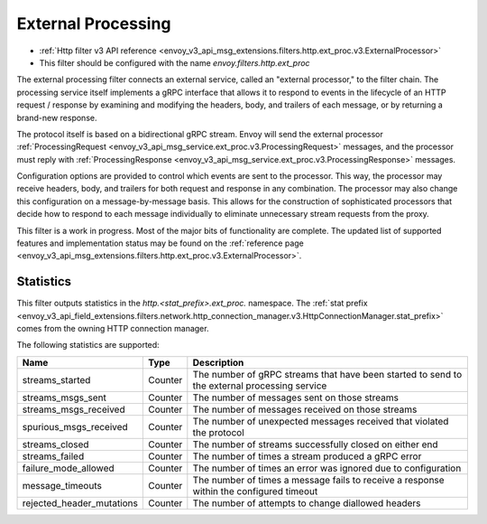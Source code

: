 .. _config_http_filters_ext_proc:

External Processing
===================
* :ref:`Http filter v3 API reference <envoy_v3_api_msg_extensions.filters.http.ext_proc.v3.ExternalProcessor>`
* This filter should be configured with the name *envoy.filters.http.ext_proc*

The external processing filter connects an external service, called an "external processor,"
to the filter chain. The processing service itself implements a gRPC interface that allows
it to respond to events in the lifecycle of an HTTP request / response by examining
and modifying the headers, body, and trailers of each message, or by returning a brand-new response.

The protocol itself is based on a bidirectional gRPC stream. Envoy will send the
external processor
:ref:`ProcessingRequest <envoy_v3_api_msg_service.ext_proc.v3.ProcessingRequest>`
messages, and the processor must reply with
:ref:`ProcessingResponse <envoy_v3_api_msg_service.ext_proc.v3.ProcessingResponse>`
messages.

Configuration options are provided to control which events are sent to the processor.
This way, the processor may receive headers, body, and trailers for both
request and response in any combination. The processor may also change this configuration
on a message-by-message basis. This allows for the construction of sophisticated processors
that decide how to respond to each message individually to eliminate unnecessary
stream requests from the proxy.

This filter is a work in progress. Most of the major bits of functionality
are complete. The updated list of supported features and implementation status may
be found on the :ref:`reference page <envoy_v3_api_msg_extensions.filters.http.ext_proc.v3.ExternalProcessor>`.

Statistics
----------
This filter outputs statistics in the
*http.<stat_prefix>.ext_proc.* namespace. The :ref:`stat prefix
<envoy_v3_api_field_extensions.filters.network.http_connection_manager.v3.HttpConnectionManager.stat_prefix>`
comes from the owning HTTP connection manager.

The following statistics are supported:

.. csv-table::
  :header: Name, Type, Description
  :widths: auto

  streams_started, Counter, The number of gRPC streams that have been started to send to the external processing service
  streams_msgs_sent, Counter, The number of messages sent on those streams
  streams_msgs_received, Counter, The number of messages received on those streams
  spurious_msgs_received, Counter, The number of unexpected messages received that violated the protocol
  streams_closed, Counter, The number of streams successfully closed on either end
  streams_failed, Counter, The number of times a stream produced a gRPC error
  failure_mode_allowed, Counter, The number of times an error was ignored due to configuration
  message_timeouts, Counter, The number of times a message fails to receive a response within the configured timeout
  rejected_header_mutations, Counter, The number of attempts to change diallowed headers

